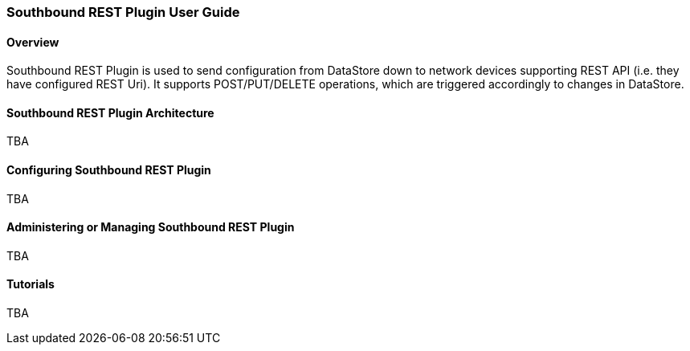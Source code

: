 === Southbound REST Plugin User Guide

==== Overview
Southbound REST Plugin is used to send configuration from DataStore down to network devices supporting REST API (i.e. they have configured REST Uri). It supports POST/PUT/DELETE operations, which are triggered accordingly to changes in DataStore.

==== Southbound REST Plugin Architecture
TBA

==== Configuring Southbound REST Plugin
TBA

==== Administering or Managing Southbound REST Plugin
TBA

==== Tutorials
TBA